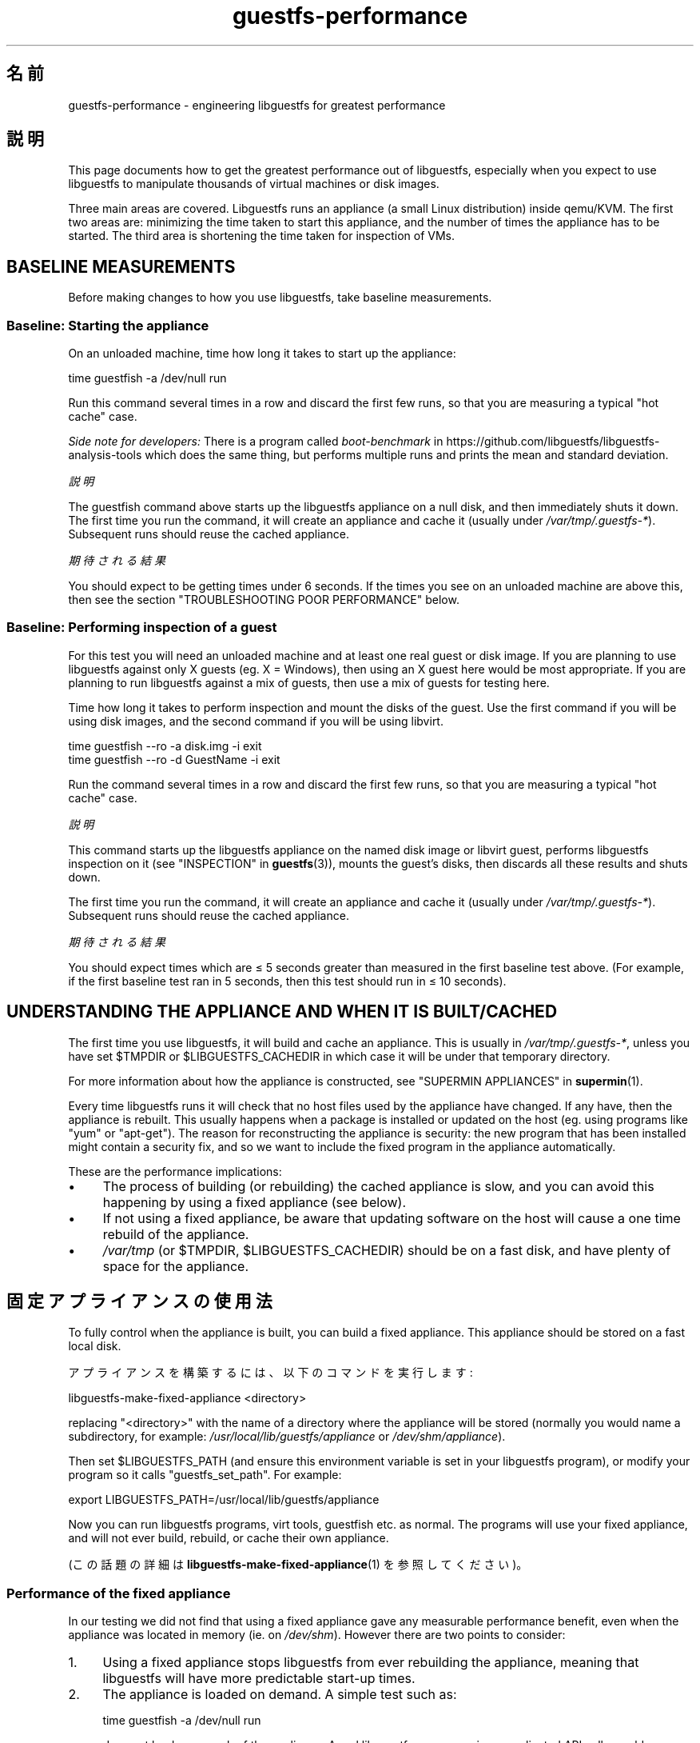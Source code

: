 .\" -*- mode: troff; coding: utf-8 -*-
.\" Automatically generated by Podwrapper::Man 1.52.0 (Pod::Simple 3.45)
.\"
.\" Standard preamble:
.\" ========================================================================
.de Sp \" Vertical space (when we can't use .PP)
.if t .sp .5v
.if n .sp
..
.de Vb \" Begin verbatim text
.ft CW
.nf
.ne \\$1
..
.de Ve \" End verbatim text
.ft R
.fi
..
.\" \*(C` and \*(C' are quotes in nroff, nothing in troff, for use with C<>.
.ie n \{\
.    ds C` ""
.    ds C' ""
'br\}
.el\{\
.    ds C`
.    ds C'
'br\}
.\"
.\" Escape single quotes in literal strings from groff's Unicode transform.
.ie \n(.g .ds Aq \(aq
.el       .ds Aq '
.\"
.\" If the F register is >0, we'll generate index entries on stderr for
.\" titles (.TH), headers (.SH), subsections (.SS), items (.Ip), and index
.\" entries marked with X<> in POD.  Of course, you'll have to process the
.\" output yourself in some meaningful fashion.
.\"
.\" Avoid warning from groff about undefined register 'F'.
.de IX
..
.nr rF 0
.if \n(.g .if rF .nr rF 1
.if (\n(rF:(\n(.g==0)) \{\
.    if \nF \{\
.        de IX
.        tm Index:\\$1\t\\n%\t"\\$2"
..
.        if !\nF==2 \{\
.            nr % 0
.            nr F 2
.        \}
.    \}
.\}
.rr rF
.\" ========================================================================
.\"
.IX Title "guestfs-performance 1"
.TH guestfs-performance 1 2024-01-05 libguestfs-1.52.0 "Virtualization Support"
.\" For nroff, turn off justification.  Always turn off hyphenation; it makes
.\" way too many mistakes in technical documents.
.if n .ad l
.nh
.SH 名前
.IX Header "名前"
guestfs-performance \- engineering libguestfs for greatest performance
.SH 説明
.IX Header "説明"
This page documents how to get the greatest performance out of libguestfs, especially when you expect to use libguestfs to manipulate thousands of virtual machines or disk images.
.PP
Three main areas are covered. Libguestfs runs an appliance (a small Linux distribution) inside qemu/KVM.  The first two areas are: minimizing the time taken to start this appliance, and the number of times the appliance has to be started.  The third area is shortening the time taken for inspection of VMs.
.SH "BASELINE MEASUREMENTS"
.IX Header "BASELINE MEASUREMENTS"
Before making changes to how you use libguestfs, take baseline measurements.
.SS "Baseline: Starting the appliance"
.IX Subsection "Baseline: Starting the appliance"
On an unloaded machine, time how long it takes to start up the appliance:
.PP
.Vb 1
\& time guestfish \-a /dev/null run
.Ve
.PP
Run this command several times in a row and discard the first few runs, so that you are measuring a typical "hot cache" case.
.PP
\&\fISide note for developers:\fR There is a program called \fIboot-benchmark\fR in https://github.com/libguestfs/libguestfs\-analysis\-tools which does the same thing, but performs multiple runs and prints the mean and standard deviation.
.PP
\fI説明\fR
.IX Subsection "説明"
.PP
The guestfish command above starts up the libguestfs appliance on a null disk, and then immediately shuts it down.  The first time you run the command, it will create an appliance and cache it (usually under \fI/var/tmp/.guestfs\-*\fR).  Subsequent runs should reuse the cached appliance.
.PP
\fI期待される結果\fR
.IX Subsection "期待される結果"
.PP
You should expect to be getting times under 6 seconds.  If the times you see on an unloaded machine are above this, then see the section "TROUBLESHOOTING POOR PERFORMANCE" below.
.SS "Baseline: Performing inspection of a guest"
.IX Subsection "Baseline: Performing inspection of a guest"
For this test you will need an unloaded machine and at least one real guest or disk image.  If you are planning to use libguestfs against only X guests (eg. X = Windows), then using an X guest here would be most appropriate.  If you are planning to run libguestfs against a mix of guests, then use a mix of guests for testing here.
.PP
Time how long it takes to perform inspection and mount the disks of the guest.  Use the first command if you will be using disk images, and the second command if you will be using libvirt.
.PP
.Vb 1
\& time guestfish \-\-ro \-a disk.img \-i exit
\&
\& time guestfish \-\-ro \-d GuestName \-i exit
.Ve
.PP
Run the command several times in a row and discard the first few runs, so that you are measuring a typical "hot cache" case.
.PP
\fI説明\fR
.IX Subsection "説明"
.PP
This command starts up the libguestfs appliance on the named disk image or libvirt guest, performs libguestfs inspection on it (see "INSPECTION" in \fBguestfs\fR\|(3)), mounts the guest’s disks, then discards all these results and shuts down.
.PP
The first time you run the command, it will create an appliance and cache it (usually under \fI/var/tmp/.guestfs\-*\fR).  Subsequent runs should reuse the cached appliance.
.PP
\fI期待される結果\fR
.IX Subsection "期待される結果"
.PP
You should expect times which are ≤ 5 seconds greater than measured in the first baseline test above.  (For example, if the first baseline test ran in 5 seconds, then this test should run in ≤ 10 seconds).
.SH "UNDERSTANDING THE APPLIANCE AND WHEN IT IS BUILT/CACHED"
.IX Header "UNDERSTANDING THE APPLIANCE AND WHEN IT IS BUILT/CACHED"
The first time you use libguestfs, it will build and cache an appliance. This is usually in \fI/var/tmp/.guestfs\-*\fR, unless you have set \f(CW$TMPDIR\fR or \f(CW$LIBGUESTFS_CACHEDIR\fR in which case it will be under that temporary directory.
.PP
For more information about how the appliance is constructed, see "SUPERMIN APPLIANCES" in \fBsupermin\fR\|(1).
.PP
Every time libguestfs runs it will check that no host files used by the appliance have changed.  If any have, then the appliance is rebuilt.  This usually happens when a package is installed or updated on the host (eg. using programs like \f(CW\*(C`yum\*(C'\fR or \f(CW\*(C`apt\-get\*(C'\fR).  The reason for reconstructing the appliance is security: the new program that has been installed might contain a security fix, and so we want to include the fixed program in the appliance automatically.
.PP
These are the performance implications:
.IP \(bu 4
The process of building (or rebuilding) the cached appliance is slow, and you can avoid this happening by using a fixed appliance (see below).
.IP \(bu 4
If not using a fixed appliance, be aware that updating software on the host will cause a one time rebuild of the appliance.
.IP \(bu 4
\&\fI/var/tmp\fR (or \f(CW$TMPDIR\fR, \f(CW$LIBGUESTFS_CACHEDIR\fR) should be on a fast disk, and have plenty of space for the appliance.
.SH 固定アプライアンスの使用法
.IX Header "固定アプライアンスの使用法"
To fully control when the appliance is built, you can build a fixed appliance.  This appliance should be stored on a fast local disk.
.PP
アプライアンスを構築するには、以下のコマンドを実行します:
.PP
.Vb 1
\& libguestfs\-make\-fixed\-appliance <directory>
.Ve
.PP
replacing \f(CW\*(C`<directory>\*(C'\fR with the name of a directory where the appliance will be stored (normally you would name a subdirectory, for example: \fI/usr/local/lib/guestfs/appliance\fR or \fI/dev/shm/appliance\fR).
.PP
Then set \f(CW$LIBGUESTFS_PATH\fR (and ensure this environment variable is set in your libguestfs program), or modify your program so it calls \f(CW\*(C`guestfs_set_path\*(C'\fR.  For example:
.PP
.Vb 1
\& export LIBGUESTFS_PATH=/usr/local/lib/guestfs/appliance
.Ve
.PP
Now you can run libguestfs programs, virt tools, guestfish etc. as normal. The programs will use your fixed appliance, and will not ever build, rebuild, or cache their own appliance.
.PP
(この話題の詳細は \fBlibguestfs\-make\-fixed\-appliance\fR\|(1) を参照してください)。
.SS "Performance of the fixed appliance"
.IX Subsection "Performance of the fixed appliance"
In our testing we did not find that using a fixed appliance gave any measurable performance benefit, even when the appliance was located in memory (ie. on \fI/dev/shm\fR).  However there are two points to consider:
.IP 1. 4
Using a fixed appliance stops libguestfs from ever rebuilding the appliance, meaning that libguestfs will have more predictable start-up times.
.IP 2. 4
The appliance is loaded on demand.  A simple test such as:
.Sp
.Vb 1
\& time guestfish \-a /dev/null run
.Ve
.Sp
does not load very much of the appliance.  A real libguestfs program using complicated API calls would demand-load a lot more of the appliance.  Being able to store the appliance in a specified location makes the performance more predictable.
.SH "REDUCING THE NUMBER OF TIMES THE APPLIANCE IS LAUNCHED"
.IX Header "REDUCING THE NUMBER OF TIMES THE APPLIANCE IS LAUNCHED"
By far the most effective, though not always the simplest way to get good performance is to ensure that the appliance is launched the minimum number of times.  This will probably involve changing your libguestfs application.
.PP
Try to call \f(CW\*(C`guestfs_launch\*(C'\fR at most once per target virtual machine or disk image.
.PP
Instead of using a separate instance of \fBguestfish\fR\|(1) to make a series of changes to the same guest, use a single instance of guestfish and/or use the guestfish \fI\-\-listen\fR option.
.PP
Consider writing your program as a daemon which holds a guest open while making a series of changes.  Or marshal all the operations you want to perform before opening the guest.
.PP
You can also try adding disks from multiple guests to a single appliance. Before trying this, note the following points:
.IP 1. 4
Adding multiple guests to one appliance is a security problem because it may allow one guest to interfere with the disks of another guest.  Only do it if you trust all the guests, or if you can group guests by trust.
.IP 2. 4
There is a hard limit to the number of disks you can add to a single appliance.  Call "guestfs_max_disks" in \fBguestfs\fR\|(3) to get this limit.  For further information see "LIMITS" in \fBguestfs\fR\|(3).
.IP 3. 4
Using libguestfs this way is complicated.  Disks can have unexpected interactions: for example, if two guests use the same UUID for a filesystem (because they were cloned), or have volume groups with the same name (but see \f(CW\*(C`guestfs_lvm_set_filter\*(C'\fR).
.PP
\&\fBvirt\-df\fR\|(1) adds multiple disks by default, so the source code for this program would be a good place to start.
.SH "SHORTENING THE TIME TAKEN FOR INSPECTION OF VMs"
.IX Header "SHORTENING THE TIME TAKEN FOR INSPECTION OF VMs"
The main advice is obvious: Do not perform inspection (which is expensive) unless you need the results.
.PP
If you previously performed inspection on the guest, then it may be safe to cache and reuse the results from last time.
.PP
Some disks don’t need to be inspected at all: for example, if you are creating a disk image, or if the disk image is not a VM, or if the disk image has a known layout.
.PP
Even when basic inspection (\f(CW\*(C`guestfs_inspect_os\*(C'\fR) is required, auxiliary inspection operations may be avoided:
.IP \(bu 4
Mounting disks is only necessary to get further filesystem information.
.IP \(bu 4
Listing applications (\f(CW\*(C`guestfs_inspect_list_applications\*(C'\fR) is an expensive operation on Linux, but almost free on Windows.
.IP \(bu 4
Generating a guest icon (\f(CW\*(C`guestfs_inspect_get_icon\*(C'\fR) is cheap on Linux but expensive on Windows.
.SH "PARALLEL APPLIANCES"
.IX Header "PARALLEL APPLIANCES"
Libguestfs appliances are mostly I/O bound and you can launch multiple appliances in parallel.  Provided there is enough free memory, there should be little difference in launching 1 appliance vs N appliances in parallel.
.PP
On a 2\-core (4\-thread) laptop with 16 GB of RAM, using the (not especially realistic) test Perl script below, the following plot shows excellent scalability when running between 1 and 20 appliances in parallel:
.PP
.Vb 10
\&  12 ++\-\-\-+\-\-\-\-+\-\-\-\-+\-\-\-\-+\-\-\-\-\-+\-\-\-\-+\-\-\-\-+\-\-\-\-+\-\-\-\-+\-\-\-++
\&     +    +    +    +    +     +    +    +    +    +    *
\&     |                                                  |
\&     |                                               *  |
\&  11 ++                                                ++
\&     |                                                  |
\&     |                                                  |
\&     |                                          *  *    |
\&  10 ++                                                ++
\&     |                                        *         |
\&     |                                                  |
\& s   |                                                  |
\&   9 ++                                                ++
\& e   |                                                  |
\&     |                                     *            |
\& c   |                                                  |
\&   8 ++                                  *             ++
\& o   |                                *                 |
\&     |                                                  |
\& n 7 ++                                                ++
\&     |                              *                   |
\& d   |                           *                      |
\&     |                                                  |
\& s 6 ++                                                ++
\&     |                      *  *                        |
\&     |                   *                              |
\&     |                                                  |
\&   5 ++                                                ++
\&     |                                                  |
\&     |                 *                                |
\&     |            * *                                   |
\&   4 ++                                                ++
\&     |                                                  |
\&     |                                                  |
\&     +    *  * *    +    +     +    +    +    +    +    +
\&   3 ++\-*\-+\-\-\-\-+\-\-\-\-+\-\-\-\-+\-\-\-\-\-+\-\-\-\-+\-\-\-\-+\-\-\-\-+\-\-\-\-+\-\-\-++
\&     0    2    4    6    8     10   12   14   16   18   20
\&               number of parallel appliances
.Ve
.PP
It is possible to run many more than 20 appliances in parallel, but if you are using the libvirt backend then you should be aware that out of the box libvirt limits the number of client connections to 20.
.PP
The simple Perl script below was used to collect the data for the plot above, but there is much more information on this subject, including more advanced test scripts and graphs, available in the following blog postings:
.PP
http://rwmj.wordpress.com/2013/02/25/multiple\-libguestfs\-appliances\-in\-parallel\-part\-1/ http://rwmj.wordpress.com/2013/02/25/multiple\-libguestfs\-appliances\-in\-parallel\-part\-2/ http://rwmj.wordpress.com/2013/02/25/multiple\-libguestfs\-appliances\-in\-parallel\-part\-3/ http://rwmj.wordpress.com/2013/02/25/multiple\-libguestfs\-appliances\-in\-parallel\-part\-4/
.PP
.Vb 1
\& #!/usr/bin/env perl
\& 
\& use strict;
\& use threads;
\& use warnings;
\& use Sys::Guestfs;
\& use Time::HiRes qw(time);
\& 
\& sub test {
\&     my $g = Sys::Guestfs\->new;
\&     $g\->add_drive_ro ("/dev/null");
\&     $g\->launch ();
\&     
\&     # You could add some work for libguestfs to do here.
\&     
\&     $g\->close ();
\& }
\& 
\& # Get everything into cache.
\& test (); test (); test ();
\& 
\& for my $nr_threads (1..20) {
\&     my $start_t = time ();
\&     my @threads;
\&     foreach (1..$nr_threads) {
\&         push @threads, threads\->create (\e&test)
\&     }
\&     foreach (@threads) {
\&         $_\->join ();
\&         if (my $err = $_\->error ()) {
\&             die "launch failed with $nr_threads threads: $err"
\&         }
\&     }
\&     my $end_t = time ();
\&     printf ("%d %.2f\en", $nr_threads, $end_t \- $start_t);
\& }
.Ve
.SH 性能劣化のトラブルシューティング
.IX Header "性能劣化のトラブルシューティング"
.SS "Ensure hardware virtualization is available"
.IX Subsection "Ensure hardware virtualization is available"
Use \fI/proc/cpuinfo\fR to ensure that hardware virtualization is available. Note that you may need to enable it in your BIOS.
.PP
ハードウェア仮想化は一般的に仮想マシンの中において利用可能ではありません。libguestfs はどんな他の仮想マシンよりも遅いです。ネスト仮想化は経験上うまく動作しないです。そのため、ベアメタルにおいて libguestfs を実行するためにほとんど適切ではありません。
.SS "Ensure KVM is available"
.IX Subsection "Ensure KVM is available"
Ensure that KVM is enabled and available to the user that will run libguestfs.  It should be safe to set 0666 permissions on \fI/dev/kvm\fR and most distributions now do this.
.SS "Processors to avoid"
.IX Subsection "Processors to avoid"
Avoid processors that don’t have hardware virtualization, and some processors which are simply very slow (AMD Geode being a great example).
.SS "Xen dom0"
.IX Subsection "Xen dom0"
In Xen, dom0 is a virtual machine, and so hardware virtualization is not available.
.SS "Use libguestfs ≥ 1.34 and qemu ≥ 2.7"
.IX Subsection "Use libguestfs ≥ 1.34 and qemu ≥ 2.7"
During the libguestfs 1.33 development cycle, we spent a large amount of time concentrating on boot performance, and added some patches to libguestfs, qemu and Linux which in some cases can reduce boot times to well under 1 second.  You may therefore get much better performance by moving to the versions of libguestfs or qemu mentioned in the heading.
.SH "DETAILED ANALYSIS"
.IX Header "DETAILED ANALYSIS"
.SS "Boot analysis"
.IX Subsection "Boot analysis"
In https://github.com/libguestfs/libguestfs\-analysis\-tools is a program called \f(CW\*(C`boot\-analysis\*(C'\fR.  This program is able to produce a very detailed breakdown of the boot steps (eg. qemu, BIOS, kernel, libguestfs init script), and can measure how long it takes to perform each step.
.SS "Detailed timings using ts"
.IX Subsection "Detailed timings using ts"
Use the \fBts\fR\|(1) command (from moreutils) to show detailed timings:
.PP
.Vb 10
\& $ guestfish \-a /dev/null run \-v |& ts \-i \*(Aq%.s\*(Aq
\& 0.000022 libguestfs: launch: program=guestfish
\& 0.000134 libguestfs: launch: version=1.29.31fedora=23,release=2.fc23,libvirt
\& 0.000044 libguestfs: launch: backend registered: unix
\& 0.000035 libguestfs: launch: backend registered: uml
\& 0.000035 libguestfs: launch: backend registered: libvirt
\& 0.000032 libguestfs: launch: backend registered: direct
\& 0.000030 libguestfs: launch: backend=libvirt
\& 0.000031 libguestfs: launch: tmpdir=/tmp/libguestfsw18rBQ
\& 0.000029 libguestfs: launch: umask=0002
\& 0.000031 libguestfs: launch: euid=1000
\& 0.000030 libguestfs: libvirt version = 1002012 (1.2.12)
\& [etc]
.Ve
.PP
The timestamps are seconds (incrementally since the previous line).
.SS "Detailed debugging using gdb"
.IX Subsection "Detailed debugging using gdb"
gdb を使用してアプライアンスの BIOS/カーネルに接続できます。実行することを理解している場合、ブートの逆行を診断するための有用な方法になりえます。
.PP
Firstly, you have to change qemu so it runs with the \f(CW\*(C`\-S\*(C'\fR and \f(CW\*(C`\-s\*(C'\fR options.  These options cause qemu to pause at boot and allow you to attach a debugger.  Read \fBqemu\fR\|(1) for further information.  Libguestfs invokes qemu several times (to scan the help output and so on) and you only want the final invocation of qemu to use these options, so use a qemu wrapper script like this:
.PP
.Vb 1
\& #!/bin/bash \-
\& 
\& # 実際の QEMU バイナリーを指し示すようこれを設定してください。
\& qemu=/usr/bin/qemu\-kvm
\& 
\& if [ "$1" != "\-global" ]; then
\&     # ヘルプの出力などを解析します。
\&     exec $qemu "$@"
\& else 
\&     # Really running qemu.
\&     exec $qemu \-S \-s "$@"
\& fi
.Ve
.PP
Now run guestfish or another libguestfs tool with the qemu wrapper (see "QEMU WRAPPERS" in \fBguestfs\fR\|(3) to understand what this is doing):
.PP
.Vb 1
\& LIBGUESTFS_HV=/path/to/qemu\-wrapper guestfish \-a /dev/null \-v run
.Ve
.PP
これは QEMU の起動後に単に停止しています。他のウィンドウにおいて、gdb を使用して QEMU に接続します:
.PP
.Vb 7
\& $ gdb
\& (gdb) set architecture i8086
\& The target architecture is assumed to be i8086
\& (gdb) target remote :1234
\& Remote debugging using :1234
\& 0x0000fff0 in ?? ()
\& (gdb) cont
.Ve
.PP
At this point you can use standard gdb techniques, eg. hitting \f(CW\*(C`^C\*(C'\fR to interrupt the boot and \f(CW\*(C`bt\*(C'\fR get a stack trace, setting breakpoints, etc. Note that when you are past the BIOS and into the Linux kernel, you'll want to change the architecture back to 32 or 64 bit.
.SH "PERFORMANCE REGRESSIONS IN OTHER PROGRAMS"
.IX Header "PERFORMANCE REGRESSIONS IN OTHER PROGRAMS"
Sometimes performance regressions happen in other programs (eg. qemu, the kernel) that cause problems for libguestfs.
.PP
In https://github.com/libguestfs/libguestfs\-analysis\-tools \fIboot\-benchmark/boot\-benchmark\-range.pl\fR is a script which can be used to benchmark libguestfs across a range of git commits in another project to find out if any commit is causing a slowdown (or speedup).
.PP
To find out how to use this script, consult the manual:
.PP
.Vb 1
\& ./boot\-benchmark/boot\-benchmark\-range.pl \-\-man
.Ve
.SH 関連項目
.IX Header "関連項目"
\&\fBsupermin\fR\|(1), \fBguestfish\fR\|(1), \fBguestfs\fR\|(3), \fBguestfs\-examples\fR\|(3), \fBguestfs\-internals\fR\|(1), \fBlibguestfs\-make\-fixed\-appliance\fR\|(1), \fBstap\fR\|(1), \fBqemu\fR\|(1), \fBgdb\fR\|(1), http://libguestfs.org/.
.SH 著者
.IX Header "著者"
Richard W.M. Jones (\f(CW\*(C`rjones at redhat dot com\*(C'\fR)
.SH COPYRIGHT
.IX Header "COPYRIGHT"
Copyright (C) 2012\-2023 Red Hat Inc.
.SH LICENSE
.IX Header "LICENSE"
.SH BUGS
.IX Header "BUGS"
To get a list of bugs against libguestfs, use this link:
https://bugzilla.redhat.com/buglist.cgi?component=libguestfs&product=Virtualization+Tools
.PP
To report a new bug against libguestfs, use this link:
https://bugzilla.redhat.com/enter_bug.cgi?component=libguestfs&product=Virtualization+Tools
.PP
When reporting a bug, please supply:
.IP \(bu 4
The version of libguestfs.
.IP \(bu 4
Where you got libguestfs (eg. which Linux distro, compiled from source, etc)
.IP \(bu 4
Describe the bug accurately and give a way to reproduce it.
.IP \(bu 4
Run \fBlibguestfs\-test\-tool\fR\|(1) and paste the \fBcomplete, unedited\fR
output into the bug report.

